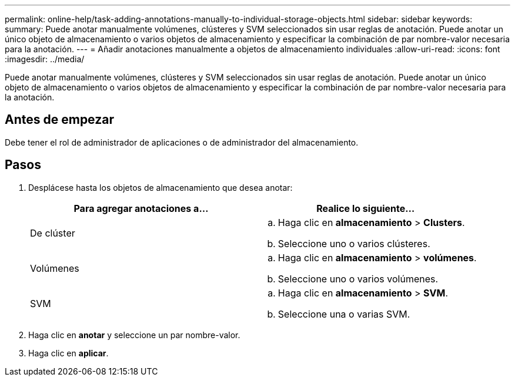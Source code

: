 ---
permalink: online-help/task-adding-annotations-manually-to-individual-storage-objects.html 
sidebar: sidebar 
keywords:  
summary: Puede anotar manualmente volúmenes, clústeres y SVM seleccionados sin usar reglas de anotación. Puede anotar un único objeto de almacenamiento o varios objetos de almacenamiento y especificar la combinación de par nombre-valor necesaria para la anotación. 
---
= Añadir anotaciones manualmente a objetos de almacenamiento individuales
:allow-uri-read: 
:icons: font
:imagesdir: ../media/


[role="lead"]
Puede anotar manualmente volúmenes, clústeres y SVM seleccionados sin usar reglas de anotación. Puede anotar un único objeto de almacenamiento o varios objetos de almacenamiento y especificar la combinación de par nombre-valor necesaria para la anotación.



== Antes de empezar

Debe tener el rol de administrador de aplicaciones o de administrador del almacenamiento.



== Pasos

. Desplácese hasta los objetos de almacenamiento que desea anotar:
+
[cols="1a,1a"]
|===
| Para agregar anotaciones a... | Realice lo siguiente... 


 a| 
De clúster
 a| 
.. Haga clic en *almacenamiento* > *Clusters*.
.. Seleccione uno o varios clústeres.




 a| 
Volúmenes
 a| 
.. Haga clic en *almacenamiento* > *volúmenes*.
.. Seleccione uno o varios volúmenes.




 a| 
SVM
 a| 
.. Haga clic en *almacenamiento* > *SVM*.
.. Seleccione una o varias SVM.


|===
. Haga clic en *anotar* y seleccione un par nombre-valor.
. Haga clic en *aplicar*.

